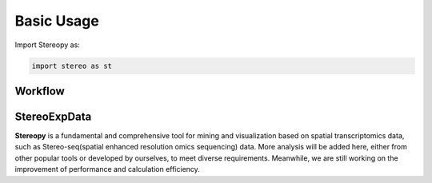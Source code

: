 Basic Usage 
================

Import Stereopy as:

.. code-block:: python

   import stereo as st

Workflow
---------

.. image:: ./../_static/Stereopy_workflow_v0.14.0.png
    :alt: Title figure
    :width: 700px
    :align: center

StereoExpData
--------------

**Stereopy** is a fundamental and comprehensive tool for mining and visualization \
based on spatial transcriptomics data, such as Stereo-seq(spatial enhanced resolution \
omics sequencing) data. More analysis will be added here, either from other popular \
tools or developed by ourselves, to meet diverse requirements. Meanwhile, we are still \
working on the improvement of performance and calculation efficiency.
